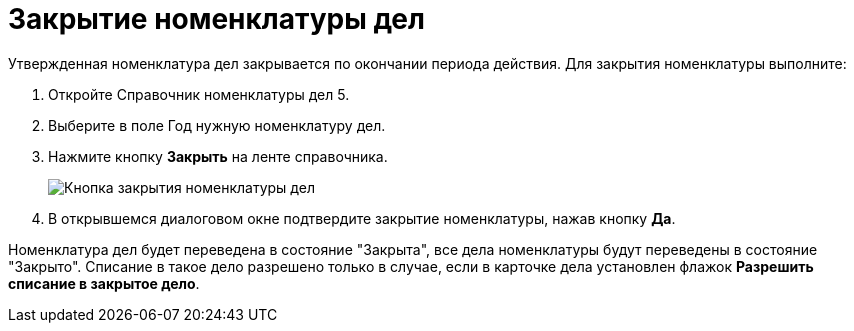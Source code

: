 = Закрытие номенклатуры дел

Утвержденная номенклатура дел закрывается по окончании периода действия. Для закрытия номенклатуры выполните:

. Откройте Справочник номенклатуры дел 5.
. Выберите в поле Год нужную номенклатуру дел.
. Нажмите кнопку *Закрыть* на ленте справочника.
+
image::Finich_Rang_of_cases.png[Кнопка закрытия номенклатуры дел]
. В открывшемся диалоговом окне подтвердите закрытие номенклатуры, нажав кнопку *Да*.

Номенклатура дел будет переведена в состояние "Закрыта", все дела номенклатуры будут переведены в состояние "Закрыто". Списание в такое дело разрешено только в случае, если в карточке дела установлен флажок *Разрешить списание в закрытое дело*.
